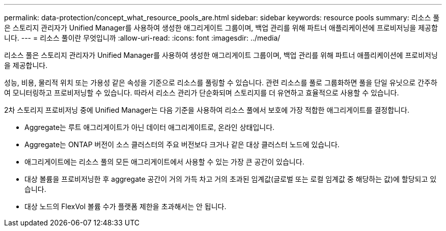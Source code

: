 ---
permalink: data-protection/concept_what_resource_pools_are.html 
sidebar: sidebar 
keywords: resource pools 
summary: 리소스 풀은 스토리지 관리자가 Unified Manager를 사용하여 생성한 애그리게이트 그룹이며, 백업 관리를 위해 파트너 애플리케이션에 프로비저닝을 제공합니다. 
---
= 리소스 풀이란 무엇입니까
:allow-uri-read: 
:icons: font
:imagesdir: ../media/


[role="lead"]
리소스 풀은 스토리지 관리자가 Unified Manager를 사용하여 생성한 애그리게이트 그룹이며, 백업 관리를 위해 파트너 애플리케이션에 프로비저닝을 제공합니다.

성능, 비용, 물리적 위치 또는 가용성 같은 속성을 기준으로 리소스를 풀링할 수 있습니다. 관련 리소스를 풀로 그룹화하면 풀을 단일 유닛으로 간주하여 모니터링하고 프로비저닝할 수 있습니다. 따라서 리소스 관리가 단순화되며 스토리지를 더 유연하고 효율적으로 사용할 수 있습니다.

2차 스토리지 프로비저닝 중에 Unified Manager는 다음 기준을 사용하여 리소스 풀에서 보호에 가장 적합한 애그리게이트를 결정합니다.

* Aggregate는 루트 애그리게이트가 아닌 데이터 애그리게이트로, 온라인 상태입니다.
* Aggregate는 ONTAP 버전이 소스 클러스터의 주요 버전보다 크거나 같은 대상 클러스터 노드에 있습니다.
* 애그리게이트에는 리소스 풀의 모든 애그리게이트에서 사용할 수 있는 가장 큰 공간이 있습니다.
* 대상 볼륨을 프로비저닝한 후 aggregate 공간이 거의 가득 차고 거의 초과된 임계값(글로벌 또는 로컬 임계값 중 해당하는 값)에 할당되고 있습니다.
* 대상 노드의 FlexVol 볼륨 수가 플랫폼 제한을 초과해서는 안 됩니다.

